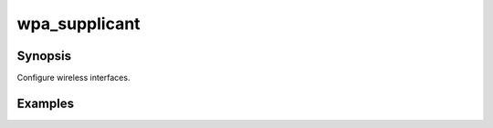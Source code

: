wpa_supplicant
==============

Synopsis
--------

Configure wireless interfaces.

.. seealso::
   * Annotated Source code :ref:`as_wpasupplicant.yml`
   * `Project website wpa_supplicant <https://w1.fi/wpa_supplicant/>`_
   * `ArchLinux Wiki wpa_supplicant <https://wiki.archlinux.org/index.php/wpa_supplicant>`_

Examples
--------
